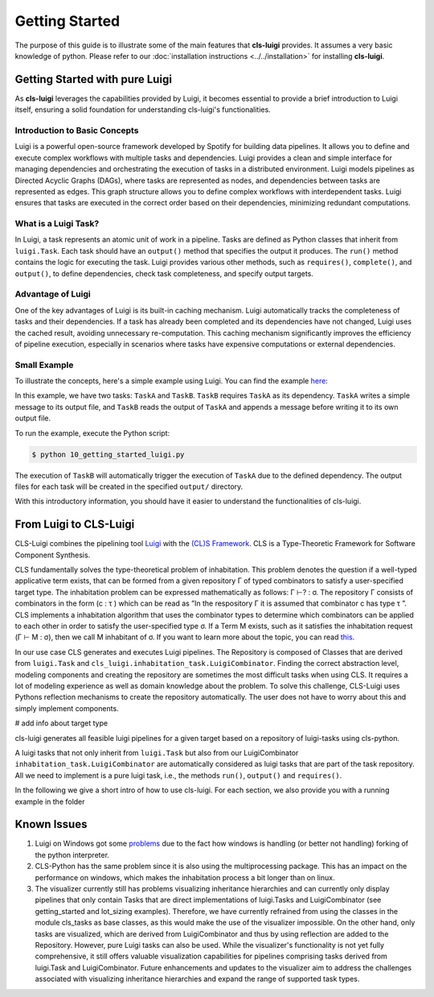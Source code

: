 Getting Started
===============

The purpose of this guide is to illustrate some of the main features that **cls-luigi** provides. It assumes a very basic knowledge of python. Please refer to our :doc:`installation instructions <../../installation>` for installing **cls-luigi**.

.. _luigi_getting_started:

Getting Started with pure Luigi
-------------------------------

As **cls-luigi** leverages the capabilities provided by Luigi, it becomes essential to provide a brief introduction to Luigi itself, ensuring a solid foundation for understanding cls-luigi's functionalities.


Introduction to Basic Concepts
~~~~~~~~~~~~~~~~~~~~~~~~~~~~~~

Luigi is a powerful open-source framework developed by Spotify for building data pipelines. It allows you to define and execute complex workflows with multiple tasks and dependencies. Luigi provides a clean and simple interface for managing dependencies and orchestrating the execution of tasks in a distributed environment.
Luigi models pipelines as Directed Acyclic Graphs (DAGs), where tasks are represented as nodes, and dependencies between tasks are represented as edges. This graph structure allows you to define complex workflows with interdependent tasks. Luigi ensures that tasks are executed in the correct order based on their dependencies, minimizing redundant computations.

What is a Luigi Task?
~~~~~~~~~~~~~~~~~~~~~

In Luigi, a task represents an atomic unit of work in a pipeline. Tasks are defined as Python classes that inherit from ``luigi.Task``. Each task should have an ``output()`` method that specifies the output it produces. The ``run()`` method contains the logic for executing the task. Luigi provides various other methods, such as ``requires()``, ``complete()``, and ``output()``, to define dependencies, check task completeness, and specify output targets.


Advantage of Luigi
~~~~~~~~~~~~~~~~~~

One of the key advantages of Luigi is its built-in caching mechanism. Luigi automatically tracks the completeness of tasks and their dependencies. If a task has already been completed and its dependencies have not changed, Luigi uses the cached result, avoiding unnecessary re-computation. This caching mechanism significantly improves the efficiency of pipeline execution, especially in scenarios where tasks have expensive computations or external dependencies.

Small Example
~~~~~~~~~~~~~

To illustrate the concepts, here's a simple example using Luigi. You can find the example `here <https://github.com/cls-python/cls-luigi/tree/main/examples/getting_started/10_getting_started_luigi.py>`_:


.. code-block:: python
    :linenos:
    :caption: Example: 10_getting_started_luigi.py

    import luigi

    class TaskA(luigi.Task):
        def requires(self):
            return None

        def output(self):
            return luigi.LocalTarget("output/taskA_output.txt")

        def run(self):
            with self.output().open('w') as f:
                f.write("Task A completed")

    class TaskB(luigi.Task):
        def requires(self):
            return TaskA()

        def output(self):
            return luigi.LocalTarget("output/taskB_output.txt")

        def run(self):
            with self.input().open() as input_file, self.output().open('w') as output_file:
                data = input_file.read()
                output_file.write("Task B completed with input: " + data)

    if __name__ == '__main__':
        luigi.build([TaskB()], local_scheduler=True)

In this example, we have two tasks: ``TaskA`` and ``TaskB``. ``TaskB`` requires ``TaskA`` as its dependency. ``TaskA`` writes a simple message to its output file, and ``TaskB`` reads the output of ``TaskA`` and appends a message before writing it to its own output file.

To run the example, execute the Python script:

.. code-block:: bash

    $ python 10_getting_started_luigi.py

The execution of ``TaskB`` will automatically trigger the execution of ``TaskA`` due to the defined dependency. The output files for each task will be created in the specified ``output/`` directory.

With this introductory information, you should have it easier to understand the functionalities of cls-luigi.

From Luigi to CLS-Luigi
-----------------------

CLS-Luigi combines the pipelining tool
`Luigi <https://luigi.readthedocs.io/en/stable/index.html>`__ with the
`(CL)S Framework <https://eldorado.tu-dortmund.de/handle/2003/38387>`__. CLS is a Type-Theoretic Framework for Software Component Synthesis.

CLS fundamentally solves the type-theoretical
problem of inhabitation. This problem denotes the question if a well-typed applicative term exists,
that can be formed from a given repository Γ of typed combinators to satisfy a user-specified target
type. The inhabitation problem can be expressed mathematically as follows: Γ ⊢? : σ. The repository
Γ consists of combinators in the form (c : τ ) which can be read as ”In the respository Γ it is assumed
that combinator c has type τ ”. CLS implements a inhabitation algorithm that uses the combinator
types to determine which combinators can be applied to each other in order to satisfy the user-specified
type σ. If a Term M exists, such as it satisfies the inhabitation request (Γ ⊢ M : σ), then we
call M inhabitant of σ. If you want to learn more about the topic, you can read `this <https://eldorado.tu-dortmund.de/handle/2003/38387>`_.

In our use case CLS generates and executes Luigi pipelines. The Repository is composed of Classes that are derived from ``luigi.Task`` and ``cls_luigi.inhabitation_task.LuigiCombinator``. Finding the correct abstraction level, modeling components and creating the repository are sometimes the most difficult tasks when using CLS. It requires a lot of modeling experience as well as domain knowledge about the problem. To solve this challenge, CLS-Luigi uses Pythons reflection mechanisms to create the repository automatically. The user does not have to worry about this and simply implement components.

# add info about target type

cls-luigi generates all feasible luigi pipelines for a given target based on a repository of luigi-tasks using cls-python.

A luigi tasks that not only inherit from ``luigi.Task`` but also from our LuigiCombinator ``inhabitation_task.LuigiCombinator`` are automatically considered as luigi tasks that are part of the task repository. All we need to implement is a pure luigi task, i.e., the methods ``run()``, ``output()`` and ``requires()``.

In the following we give a short intro of how to use cls-luigi. For each section, we also provide you with a running example in the folder


Known Issues
------------

1. Luigi on Windows got some `problems <https://luigi.readthedocs.io/en/stable/running_luigi.html?highlight=windows#luigi-on-windows>`_ due to the fact how windows is handling (or better not handling) forking of the python interpreter.
2. CLS-Python has the same problem since it is also using the multiprocessing package. This has an impact on the performance on windows, which makes the inhabitation process a bit longer than on linux.
3. The visualizer currently still has problems visualizing inheritance hierarchies and can currently only display pipelines that only contain Tasks that are direct implementations of luigi.Tasks and LuigiCombinator (see getting_started and lot_sizing examples). Therefore, we have currently refrained from using the classes in the module cls_tasks as base classes, as this would make the use of the visualizer impossible. On the other hand, only tasks are visualized, which are derived from LuigiCombinator and thus by using reflection are added to the Repository. However, pure Luigi tasks can also be used. While the visualizer's functionality is not yet fully comprehensive, it still offers valuable visualization capabilities for pipelines comprising tasks derived from luigi.Task and LuigiCombinator. Future enhancements and updates to the visualizer aim to address the challenges associated with visualizing inheritance hierarchies and expand the range of supported task types.
